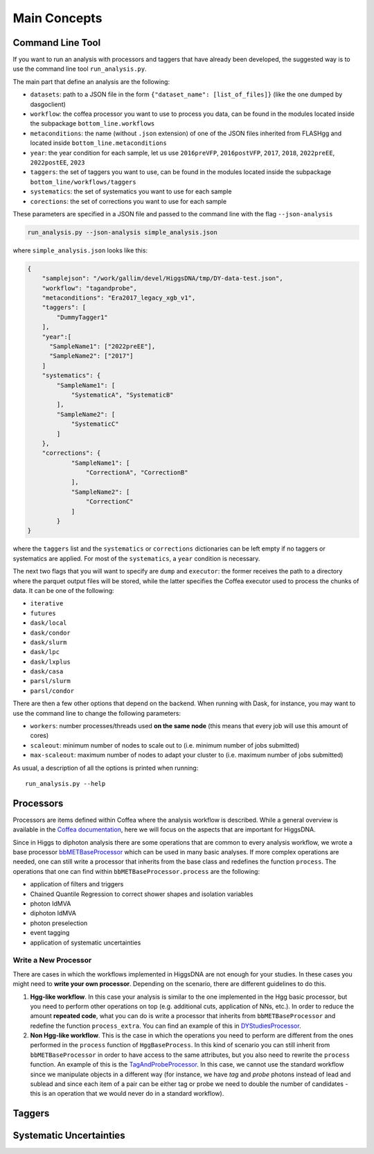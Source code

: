 =============
Main Concepts
=============


.. _def-cltool:

-----------------
Command Line Tool
-----------------
If you want to run an analysis with processors and taggers that have already been developed, the suggested way is to use the command line tool ``run_analysis.py``.

The main part that define an analysis are the following:

* ``datasets``:
  path to a JSON file in the form ``{"dataset_name": [list_of_files]}`` (like the one dumped by dasgoclient)
* ``workflow``:
  the coffea processor you want to use to process you data, can be found in the modules located inside the subpackage ``bottom_line.workflows``
* ``metaconditions``:
  the name (without ``.json`` extension) of one of the JSON files inherited from FLASHgg and located inside ``bottom_line.metaconditions``
* ``year``: the year condition for each sample, let us use ``2016preVFP``, ``2016postVFP``, ``2017``, ``2018``, ``2022preEE``, ``2022postEE``, ``2023``
* ``taggers``:
  the set of taggers you want to use, can be found in the modules located inside the subpackage ``bottom_line/workflows/taggers``
* ``systematics``: the set of systematics you want to use for each sample
* ``corections``: the set of corrections you want to use for each sample

These parameters are specified in a JSON file and passed to the command line with the flag ``--json-analysis``

.. code-block:: bash

        run_analysis.py --json-analysis simple_analysis.json

where ``simple_analysis.json`` looks like this:

.. code-block:: json

      {
          "samplejson": "/work/gallim/devel/HiggsDNA/tmp/DY-data-test.json",
          "workflow": "tagandprobe",
          "metaconditions": "Era2017_legacy_xgb_v1",
          "taggers": [
              "DummyTagger1"
          ],
          "year":[
            "SampleName1": ["2022preEE"],
            "SampleName2": ["2017"]
          ]
          "systematics": {
              "SampleName1": [
                  "SystematicA", "SystematicB"
              ],
              "SampleName2": [
                  "SystematicC"
              ]
          },
          "corrections": {
                  "SampleName1": [
                      "CorrectionA", "CorrectionB"
                  ],
                  "SampleName2": [
                      "CorrectionC"
                  ]
              }
      }

where the ``taggers`` list and the ``systematics`` or ``corrections`` dictionaries can be left empty if no taggers or systematics are applied. For most of the ``systematics``, a ``year`` condition is necessary.


The next two flags that you will want to specify are ``dump`` and ``executor``: the former receives the path to a directory where the parquet output files will be stored, while the latter specifies the Coffea executor used to process the chunks of data. It can be one of the following:

* ``iterative``
* ``futures``
* ``dask/local``
* ``dask/condor``
* ``dask/slurm``
* ``dask/lpc``
* ``dask/lxplus``
* ``dask/casa``
* ``parsl/slurm``
* ``parsl/condor``

There are then a few other options that depend on the backend. When running with Dask, for instance, you may want to use the command line to change the following parameters:

* ``workers``:
  number processes/threads used **on the same node** (this means that every job will use this amount of cores)
* ``scaleout``:
  minimum number of nodes to scale out to (i.e. minimum number of jobs submitted)
* ``max-scaleout``:
  maximum number of nodes to adapt your cluster to (i.e. maximum number of jobs submitted)

As usual, a description of all the options is printed when running::

        run_analysis.py --help

.. _def-processor:

----------
Processors
----------
Processors are items defined within Coffea where the analysis workflow is described. While a general overview is available in the `Coffea documentation <https://coffeateam.github.io/coffea/concepts.html#coffea-processor>`_, here we will focus on the aspects that are important for HiggsDNA.

Since in Higgs to diphoton analysis there are some operations that are common to every analysis workflow, we wrote a base processor `bbMETBaseProcessor <https://higgs-dna.readthedocs.io/en/latest/modules/bottom_line.workflows.html#bottom_line.workflows.base.bbMETBaseProcessor>`_ which can be used in many basic analyses. If more complex operations are needed, one can still write a processor that inherits from the base class and redefines the function ``process``. The operations that one can find within ``bbMETBaseProcessor.process`` are the following:

* application of filters and triggers
* Chained Quantile Regression to correct shower shapes and isolation variables
* photon IdMVA
* diphoton IdMVA
* photon preselection
* event tagging
* application of systematic uncertainties

Write a New Processor
---------------------

There are cases in which the workflows implemented in HiggsDNA are not enough for your studies. In these cases you might need to **write your own processor**. Depending on the scenario, there are different guidelines to do this.

1. **Hgg-like workflow**. In this case your analysis is similar to the one implemented in the Hgg basic processor, but you need to perform other operations on top (e.g. additional cuts, application of NNs, etc.). In order to reduce the amount **repeated code**, what you can do is write a processor that inherits from ``bbMETBaseProcessor`` and redefine the function ``process_extra``. You can find an example of this in `DYStudiesProcessor <https://higgs-dna.readthedocs.io/en/latest/modules/bottom_line.workflows.html#bottom_line.workflows.dystudies.DYStudiesProcessor>`_.

2. **Non Hgg-like workflow**. This is the case in which the operations you need to perform are different from the ones performed in the ``process`` function of ``HggBaseProcess``. In this kind of scenario you can still inherit from ``bbMETBaseProcessor`` in order to have access to the same attributes, but you also need to rewrite the ``process`` function. An example of this is the `TagAndProbeProcessor <https://higgs-dna.readthedocs.io/en/latest/_modules/bottom_line/workflows/dystudies.html#TagAndProbeProcessor>`_. In this case, we cannot use the standard workflow since we manipulate objects in a different way (for instance, we have *tag* and *probe* photons instead of lead and sublead and since each item of a pair can be either tag or probe we need to double the number of candidates - this is an operation that we would never do in a standard workflow).

-------
Taggers
-------

------------------------
Systematic Uncertainties
------------------------
